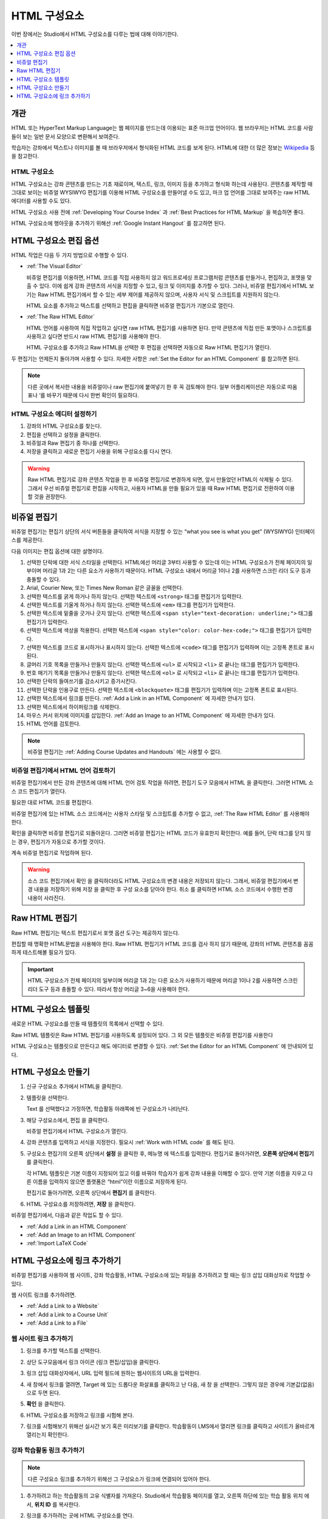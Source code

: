 .. _Working with HTML Components:

#############################
HTML 구성요소
#############################

이번 장에서는 Studio에서 HTML 구성요소를 다루는 법에 대해 이야기한다.

.. contents::
 :local:
 :depth: 1

***********************
개관
***********************

HTML 또는 HyperText Markup Language는 웹 페이지를 만드는데 이용되는 표준 마크업 언어이다. 웹 브라우저는 HTML 코드를 사람들이 보는 일반 문서 모양으로 변환해서 보여준다.

학습자는 강좌에서 텍스트나 이미지를 볼 때 브라우저에서 형식화된 HTML 코드를 보게 된다. HTML에 대한 더 많은 정보는  `Wikipedia <http://en.wikipedia.org/wiki/HTML>`_ 등을 참고한다.

===================
HTML 구성요소
===================

HTML 구성요소는 강좌 콘텐츠를 만드는 기초 재료이며, 텍스트, 링크, 이미지 등을 추가하고 형식화 하는데 사용된다. 콘텐츠를 제작할 때 그대로 보이는 비쥬얼 WYSIWYG 편집기를 이용해 HTML 구성요소를 만들어낼 수도 있고, 마크 업 언어를 그대로 보여주는 raw HTML 에디터를 사용할 수도 있다.

.. note::
HTML 구성요소 사용 전에  :ref:`Developing Your Course Index` 과 :ref:`Best Practices for HTML Markup` 을 복습하면 좋다.

HTML 구성요소에 행아웃을 추가하기 위해선  :ref:`Google Instant Hangout` 를 참고하면 된다.

.. _Options for Editing HTML Components:

********************************************
HTML 구성요소 편집 옵션
********************************************

HTML 작업은 다음 두 가지 방법으로 수행할 수 있다.

* :ref:`The Visual Editor`

  비쥬얼 편집기를 이용하면, HTML 코드를 직접 사용하지 않고 워드프로세싱 프로그램처럼 콘텐츠를 만들거나, 편집하고, 포맷을 맞출 수 있다. 이에 쉽게 강좌 콘텐츠의 서식을 지정할 수 있고, 링크 및 이미지를 추가할 수 있다. 그러나, 비쥬얼 편집기에서 HTML 보기는 Raw HTML 편집기에서 할 수 있는 세부 제어를 제공하지 않으며, 사용자 서식 및 스크립트를 지원하지 않는다.

  HTML 요소를 추가하고 텍스트를 선택하고 편집을 클릭하면 비쥬얼 편집기가 기본으로 열린다.

* :ref:`The Raw HTML Editor`

  HTML 언어를 사용하여 직접 작업하고 싶다면 raw HTML 편집기를 사용하면 된다. 만약 콘텐츠에 직접 만든 포맷이나 스크립트를 사용하고 싶다면 반드시 raw HTML 편집기를 사용해야 한다.

  HTML 구성요소를 추가하고 Raw HTML을 선택한 후 편집을 선택하면 자동으로 Raw HTML 편집기가 열린다.

두 편집기는 언제든지 돌아가며 사용할 수 있다. 자세한 사항은  :ref:`Set the Editor for an HTML Component` 를 참고하면 된다.

.. note::
    다른 곳에서 복사한 내용을 비쥬얼이나 raw 편집기에 붙여넣기 한 후 꼭 검토해야 한다. 일부 어플리케이션은 자동으로 따옴표나 ‘를 바꾸기 때문에 다시 한번 확인이 필요하다.

.. _Set the Editor for an HTML Component:

======================================
HTML 구성요소 에디터 설정하기
======================================

#. 강좌의 HTML 구성요소를 찾는다.

#. 편집을 선택하고 설정을 클릭한다.

#. 비쥬얼과 Raw 편집기 중 하나를 선택한다.

#. 저장을 클릭하고 새로운 편집기 사용을 위해 구성요소를 다시 연다.

.. warning::
 Raw HTML 편집기로 강좌 콘텐츠 작업을 한 후 비쥬얼 편집기로 변경하게 되면, 앞서 만들었던 HTML이 삭제될 수 있다. 그래서 우선 비쥬얼 편집기로 편집을 시작하고, 사용자 HTML을 만들 필요가 있을 때 Raw HTML 편집기로 전환하여 이용할 것을 권장한다.

.. _The Visual Editor:

*****************************************
비쥬얼 편집기
*****************************************

비쥬얼 편집기는 편집기 상단의 서식 버튼들을 클릭하여 서식을 지정할 수 있는 “what you see is what you get” (WYSIWYG) 인터페이스를 제공한다.

다음 이미지는 편집 옵션에 대한 설명이다.

.. image:: ../../../shared/images/HTML_VisualView_Toolbar.png
  :alt: An image of the visual editor toolbar, with numbers next to each of the
   formatting buttons.
  :width: 600

#. 선택한 단락에 대한 서식 스타일을 선택한다. HTML에선 머리글 3부터 사용할 수 있는데 이는 HTML 구성요소가 전체 페이지의 일부이며 머리글 1과 2는 다른 요소가 사용하기 때문이다. HTML 구성요소 내에서 머리글 1이나 2를 사용하면 스크린 리더 도구 등과 충돌할 수 있다.

#. Arial, Courier New, 또는 Times New Roman 같은 글꼴을 선택한다.

#. 선택한 텍스트를 굵게 하거나 하지 않는다. 선택한 텍스트에  ``<strong>`` 태그를 편집기가 입력한다.

#. 선택한 텍스트를 기울게 하거나 하지 않는다. 선택한 텍스트에  ``<em>`` 태그를 편집기가 입력한다.

#. 선택한 텍스트에 밑줄을 긋거나 긋지 않는다. 선택한 텍스트에  ``<span style="text-decoration: underline;">`` 태그를 편집기가 입력한다.

#. 선택한 텍스트에 색상을 적용한다. 선택한 텍스트에  ``<span style="color: color-hex-code;">`` 태그를 편집기가 입력한다.

#. 선택한 텍스트를 코드로 표시하거나 표시하지 않는다. 선택한 텍스트에  ``<code>`` 태그를 편집기가 입력하며 이는 고정폭 폰트로 표시된다.

#. 글머리 기호 목록을 만들거나 만들지 않는다. 선택한 텍스트에  ``<ul>`` 로 시작되고  ``<li>`` 로 끝나는 태그를 편집기가 입력한다.

#. 번호 매기기 목록을 만들거나 만들지 않는다. 선택한 텍스트에  ``<ol>`` 로 시작되고  ``<li>`` 로 끝나는 태그를 편집기가 입력한다.

#. 선택한 단락의 들여쓰기를 감소시키고 증가시킨다.

#. 선택한 단락을 인용구로 만든다. 선택한 텍스트에  ``<blockquote>`` 태그를 편집기가 입력하며 이는 고정폭 폰트로 표시된다.

#. 선택한 텍스트에서 링크를 만든다. :ref:`Add a Link in an HTML Component`  에 자세한 안내가 있다.

#. 선택한 텍스트에서 하이퍼링크를 삭제한다.

#. 마우스 커서 위치에 이미지를 삽입한다.  :ref:`Add an Image to an HTML Component`  에 자세한 안내가 있다.

#. HTML 언어를 검토한다.


.. note::
  비쥬얼 편집기는  :ref:`Adding Course Updates and Handouts`  에는 사용할 수 없다.

.. _Work with HTML code:

=========================================
비쥬얼 편집기에서 HTML 언어 검토하기
=========================================

비쥬얼 편집기에서 만든 강좌 콘텐츠에 대해 HTML 언어 검토 작업을 하려면, 편집기 도구 모음에서 HTML 을 클릭한다. 그러면 HTML 소스 코드 편집기가 열린다.

.. image:: ../../../shared/images/HTML_source_code.png
 :alt: The HTML source code editor for the visual editor in Studio.
 :width: 600

필요한 대로 HTML 코드를 편집한다.

비쥬얼 편집기에 있는 HTML 소스 코드에서는 사용자 스타일 및 스크립트를 추가할 수 없고, :ref:`The Raw HTML Editor` 를 사용해야 한다.

확인을 클릭하면 비쥬얼 편집기로 되돌아온다. 그러면 비쥬얼 편집기는 HTML 코드가 유효한지 확인한다. 예를 들어, 단락 태그를 닫지 않는 경우, 편집기가 자동으로 추가할 것이다.

계속 비쥬얼 편집기로 작업하며 된다.

.. warning::
 소스 코드 편집기에서 확인 을 클릭하더라도 HTML 구성요소의 변경 내용은 저장되지 않는다. 그래서, 비쥬얼 편집기에서 변경 내용을 저장하기 위해 저장 을 클릭한 후 구성 요소를 닫아야 한다. 취소 를 클릭하면 HTML 소스 코드에서 수행한 변경 내용이 사라진다.

.. _The Raw HTML Editor:

*****************************
Raw HTML 편집기
*****************************

Raw HTML 편집기는 텍스트 편집기로서 포맷 옵션 도구는 제공하지 않는다.

.. image:: ../../../shared/images/raw_html_editor.png
 :alt: The raw HTML editor.
 :width: 600

편집할 때 명확한 HTML문법을 사용해야 한다. Raw HTML 편집기가 HTML 코드를 검사 하지 않기 때문에, 강좌의 HTML 콘텐츠를 꼼꼼하게 테스트해볼 필요가 있다.

.. important:: HTML 구성요소가 전체 페이지의 일부이며 머리글 1과 2는 다른 요소가 사용하기 때문에 머리글 1이나 2를 사용하면 스크린 리더 도구 등과 충돌할 수 있다. 따라서 항상 머리글 3~6을 사용해야 한다.

.. _HTML Component Templates:

*****************************
HTML 구성요소 템플릿
*****************************

새로운 HTML 구성요소를 만들 때 템플릿의 목록에서 선택할 수 있다.

.. image:: ../../../shared/images/html_templates.png
 :alt: The list of HTML Component templates in the Studio unit page.
 :width: 200

Raw HTML 템플릿은 Raw HTML 편집기를 사용하도록 설정되어 있다. 그 외 모든 템플릿은 비쥬얼 편집기를 사용한다

HTML 구성요소는 템플릿으로 만든다고 해도 에디터로 변경할 수 있다. :ref:`Set the Editor for an HTML Component` 에 안내되어 있다.

.. _Create an HTML Component:

*****************************
HTML 구성요소 만들기
*****************************

#. 신규 구성요소 추가에서 HTML을 클릭한다.

#. 템플릿을 선택한다.

   Text 를 선택했다고 가정하면, 학습활동 아래쪽에 빈 구성요소가 나타난다.

#. 해당 구성요소에서, 편집 을 클릭한다.

   비쥬얼 편집기에서 HTML 구성요소가 열린다.

#. 강좌 콘텐츠를 입력하고 서식을 지정한다. 필요시 :ref:`Work with HTML code` 를 해도 된다.

   .. image:: ../../../shared/images/HTMLEditor.png
    :alt: An image of the HTML component in the visual editor.
    :width: 600

#. 구성요소 편집기의 오른쪽 상단에서 **설정** 을 클릭한 후, 메뉴명 에 텍스트를 입력한다. 편집기로 돌아가려면, **오른쪽 상단에서 편집기** 를 클릭한다.

   각 HTML 템플릿은 기본 이름이 지정되어 있고 이를 바꿔야 학습자가 쉽게 강좌 내용을 이해할 수 있다. 만약 기본 이름을 지우고 다른 이름을 입력하지 않으면 플랫폼은 “html”이란 이름으로 저장하게 된다.

   편집기로 돌아가려면, 오른쪽 상단에서 **편집기** 를 클릭한다.

#. HTML 구성요소를 저장하려면, **저장** 을 클릭한다.

비쥬얼 편집기에서, 다음과 같은 작업도 할 수 있다.

* :ref:`Add a Link in an HTML Component`
* :ref:`Add an Image to an HTML Component`
* :ref:`Import LaTeX Code`

.. _Add a Link in an HTML Component:

***********************************
HTML 구성요소에 링크 추가하기
***********************************

비쥬얼 편집기를 사용하여 웹 사이트, 강좌 학습활동, HTML 구성요소에 있는 파일을 추가하려고 할 때는 링크 삽입 대화상자로 작업할 수 있다.

.. image:: ../../../shared/images/HTML_Insert-EditLink_DBox.png
 :alt: An image of the Insert link dialog box used in an HTML component.
 :width: 400

웹 사이트 링크를 추가하려면.

* :ref:`Add a Link to a Website`
* :ref:`Add a Link to a Course Unit`
* :ref:`Add a Link to a File`

.. _Add a Link to a Website:

=========================================
웹 사이트 링크 추가하기
=========================================

#. 링크를 추가할 텍스트를 선택한다.

#. 상단 도구모음에서 링크 아이콘 (링크 편집/삽입)을 클릭한다.

#. 링크 삽입 대화상자에서, URL 입력 필드에 원하는 웹사이트의 URL을 입력한다.

   .. image:: ../../../shared/images/HTML_Insert-EditLink_Website.png
    :alt: An image of of the Insert link dialog box with a link to edx.org and
     the link text edX Website.
    :width: 400

#. 새 창에서 링크를 열려면, Target 에 있는 드롭다운 화살표를 클릭하고 난 다음, 새 창 을 선택한다. 그렇지 않은 경우에 기본값(없음)으로 두면 된다.

#. **확인** 을 클릭한다.

#. HTML 구성요소를 저장하고 링크를 시험해 본다.

#. 링크를 시험해보기 위해선 실시간 보기 혹은 미리보기를 클릭한다. 학습활동이 LMS에서 열리면 링크를 클릭하고 사이트가 올바르게 열리는지 확인한다.

.. _Add a Link to a Course Unit:

=========================================
강좌 학습활동 링크 추가하기
=========================================

.. note:: 다른 구성요소 링크를 추가하기 위해선 그 구성요소가 링크에 연결되어 있어야 한다.

#. 추가하려고 하는 학습활동의 고유 식별자를 가져온다. Studio에서 학습활동 페이지를 열고, 오른쪽 하단에 있는 학습 활동 위치 에서, **위치 ID** 를 복사한다.

   .. image:: ../../../shared/images/UnitIdentifier.png
    :alt: An image of the unit page with the unit identifier circled.
    :width: 600

#. 링크를 추가하려는 곳에 HTML 구성요소를 연다.

#. 링크로 만들려는 텍스트를 선택한다.

#. 도구모음에서 링크 아이콘을 클릭한다.

#. 링크 삽입 대화 상자에서, URL 입력 필드에 다음을 입력한다.

   ``/jump_to_id/<unit identifier>``

   <unit identifier> 대신에 1단계에서 복사했던 학습활동 위치ID로 대체한다.

   .. image:: ../../../shared/images/HTML_Insert-EditLink_CourseUnit.png
    :alt: An image of the Insert link dialog box with a link to a unit
     identifier.
    :width: 400

  .. caution::
    URL 값으로 ``/jump_to_id/<unit identifier>`` 을 사용해야 한다. 브라우저 창의 학습활동 URL을 사용해선 안된다.  ``/jump_to_id/<unit identifier>`` 을 사용하지 않으면 링크가 깨지게 된다.

#. 새 창에서 링크를 열려면 **Target** 의 드롭다운 화살표를 클릭한 후 새 창 을 선택한다. 그렇지 않은 경우에 기본값이 적용된다.

#. **확인** 을 클릭한다.

#. HTML 구성요소를 저장하고 링크를 시험해본다.

.. _Add a Link to a File:

=========================================
파일에 링크 추가하기
=========================================

강좌를 위해 업로드한 모든 파일을 HTML 구성요소에서 링크로 추가할 수 있다. 파일 업로드에 대한 자세한 정보는 :ref:`Add Files to a Course` 에 있다.

.. tip::
 파일에 링크를 추가할 때 HTML 구성요소를 열고 파일 및 업로드 페이지를 다른 브라우저에서 연다. 이렇게 하면 더 빠르게 URL을 붙여넣기할 수 있다.

#. 파일 업로드 페이지에서 파일의 **Studio URL** 을 복사한다.

  .. image:: ../../../shared/images/HTML_Link_File.png
   :alt: An image of Files and Uploads page with the Studio URL field circled.
   :width: 600

  .. note::
   파일 링크로는 Web URL 이 아닌 Studio URL 을 사용해야 한다.

2. 링크를 추가하고 싶은 HTML 구성요소에 링크로 만들 텍스트를 선택한다.

#. 도구모음에서 **링크** 아이콘을 클릭한다.

#. **링크 삽입** 대화 상자에서, URL 입력 필드에 다음을 입력한다.

   ``/static/{FileName}.{type}``

   슬래시를 포함하도록 한다  (/).

   .. image:: ../../../shared/images/HTML_Insert-EditLink_File.png
    :alt: An image of the Insert link dialog box with a link to a file and the
     link text Syllabus.
    :width: 400

#. 새 창에서 링크를 열려면 **Target** 의 드롭다운 화살표를 클릭한 후 새 창 을 선택한다. 그렇지 않은 경우에 기본값이 적용된다.

#. **확인** 을 클릭한다.

#. HTML 구성요소를 저장하고 링크가 잘 되는지 확인한다.

.. _Add an Image to an HTML Component:

=========================================
HTML 구성요소에 이미지 추가하기
=========================================

비쥬얼 편집기를 사용하면 강좌를 위해 업로드 한 어떤 이미지라도 HTML 구성 요소에 추가할 수 있다. 이미지 업로드하기에 대한 자세한 내용은  :ref:`Add Files to a Course`  에 있다.

HTML 구성요소에 이미지를 추가하기 전에  :ref:`Best Practices for Describing Images` 를 확인한다. 이미지를 추가하기 위해, 강좌에 업로드한 이미지 파일의 URL이 필요하다.

.. note::
 강좌에 사용하는 이미지에 대한 저작권을 획득하여야 하며 출처를 분명히 밝혀야 한다.

이미지 추가를 위해 강좌에 업로드한 이미지의 URL이 필요하다. 그 후 HTML 구성요소에서 이미지 링크를 추가할 수 있다.

.. tip::
 파일에 링크를 추가할 때 HTML 구성요소를 열고 파일 및 업로드 페이지를 다른 브라우저에서 연다. 이렇게 하면 더 빠르게 URL을 붙여넣기할 수 있다.

#. 파일 업로드 페이지에서 원하는 이미지의 Studio URL 을 복사한다. 자세한 설명은  :ref:`Add a Link to a File` 를 참고하면 된다.

   .. note::
     파일 링크로는 **Web URL** 이 아닌 **Studio URL** 을 사용해야 한다.

#. 도구모음에서 이미지 아이콘을 클릭한다.

#. 이미지 삽입/편집 대화 상자에서, 소스 입력칸에 **Studio URL** 을 붙여넣기한다.

   ``/static/{FileName}.{type}``

   슬래시를 포함하도록 한다 (/).

   .. image:: ../../../shared/images/HTML_Insert-Edit_Image.png
    :alt: An image of the Insert image dialog box with a reference to an image
     file.
    :width: 400

#. 이미지 설명 입력 필드에 이미지를 설명하는 텍스트를 입력한다. 이 텍스트는 HTML에서  ``alt`` 속성 값이 되고, 강좌가 높은 접근성을 갖도록 하기 위해서 필요하다. 자세한 내용은 :ref:`Best Practices for Describing Images` 을 참조한다.

#. **이미지 크기** 를 사용자가 지정할 수 있다. 이미지가 너비와 높이를 동일한 비율로 유지되도록 하기 위해서는 **비율 제한** 을 선택한다.

   비율 제한을 선택하면 한가지 크기만 바꿀 수 있다. 필드에서 나가면 동일 비율을 유지한 채 크기가 바뀐다.

#. 이미지의 간격 및 테두리를 변경 하려면 **고급** 탭을 클릭한다.

   .. image:: ../../../shared/images/HTML_Insert-Edit_Image_Advanced.png
    :alt: An image of the Insert image dialog box Advanced tab.

#. **수직 공간, 수평 공간, 및 테두리** 를 입력한다. 입력한 값은 스타일 입력칸에 자동으로 변환되어 나타난다.

#. **HTML** 구성요소에 이미지를 삽입하려면 **확인** 을 클릭한다.

#. **HTML** 구성요소를 저장하고 이미지가 나오는지 확인한다.


.. _Import LaTeX Code:

=========================================
HTML 구성요소로 LaTeX 코드 가져오기
=========================================

LaTeX 코드를 HTML 구성요소로 가져올 수 있다. 이는 다음과 같은 수식을 입력할 때 사용할 수 있다.

.. image:: ../../../shared/images/HTML_LaTeX_LMS.png
 :alt: An image of math formulas created with LaTeX in an HTML component.
 :width: 600

.. warning::
 Studio가 사용하는 LaTeX 코드 XML변환 프로세서는 제3자 도구다. 이를 사용할 땐 조심해야 하며 운영자와 상담 후에 사용해야 한다. (현재 LaTeX 편집기는 K-MOOC에서는 이용할 수 없다.)

